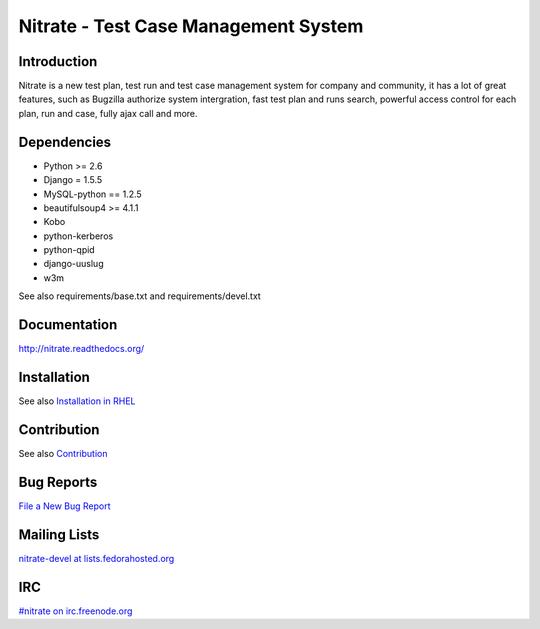 Nitrate - Test Case Management System
=====================================

Introduction
------------

Nitrate is a new test plan, test run and test case management system for
company and community, it has a lot of great features, such as Bugzilla
authorize system intergration, fast test plan and runs search, powerful
access control for each plan, run and case, fully ajax call and more.

Dependencies
------------

- Python >= 2.6
- Django = 1.5.5
- MySQL-python == 1.2.5
- beautifulsoup4 >= 4.1.1
- Kobo
- python-kerberos
- python-qpid
- django-uuslug
- w3m

See also requirements/base.txt and requirements/devel.txt

Documentation
-------------

http://nitrate.readthedocs.org/

Installation
------------

See also `Installation in RHEL`_

.. _Installation in RHEL:  http://nitrate.readthedocs.org/en/latest/installing_in_rhel.html

Contribution
------------

See also Contribution_

.. _Contribution: http://nitrate.readthedocs.org/en/latest/contribution.html

Bug Reports
-----------

`File a New Bug Report`_

.. _File a New Bug Report: http://nitrate.readthedocs.org/en/latest/bug_reporting.html

Mailing Lists
-------------

`nitrate-devel at lists.fedorahosted.org`_

.. _nitrate-devel at lists.fedorahosted.org: mailto:nitrate-devel@lists.fedorahosted.org

IRC
---

`#nitrate on irc.freenode.org`_

.. _#nitrate on irc.freenode.org: irc://irc.freenode.org/nitrate
